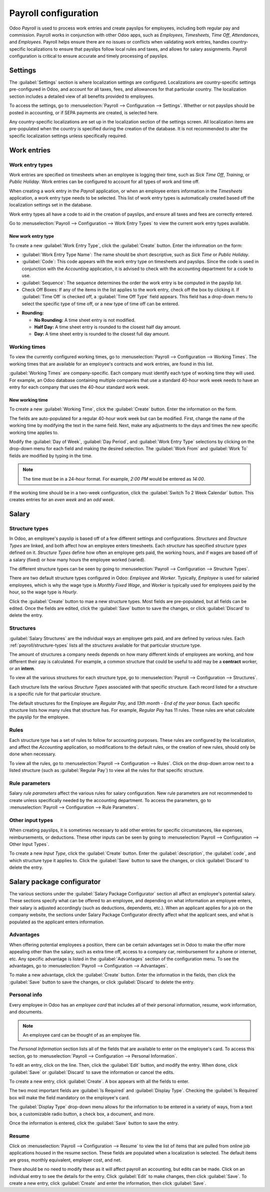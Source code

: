 =====================
Payroll configuration
=====================

Odoo *Payroll* is used to process work entries and create payslips for employees, including both
regular pay and commission. Payroll works in conjunction with other Odoo apps, such as *Employees*,
*Timesheets*, *Time Off*, *Attendances*, and *Employees*. Payroll helps ensure there are no issues
or conflicts when validating work entries, handles country-specific localizations to ensure that
payslips follow local rules and taxes, and allows for salary assignments. Payroll configuration is
critical to ensure accurate and timely processing of payslips.

Settings
========

The :guilabel:`Settings` section is where localization settings are configured. Localizations are
country-specific settings pre-configured in Odoo, and account for all taxes, fees, and allowances
for that particular country.  The localization section includes a detailed view of all benefits
provided to employees.

To access the settings, go to :menuselection:`Payroll --> Configuration --> Settings`. Whether or
not payslips should be posted in accounting, or if SEPA payments are created, is selected here.

.. image:: configuration/payroll-settings.png
   :align: center
   :alt: Settings available for payroll.

Any country-specific localizations are set up in the localization section of the settings screen.
All localization items are pre-populated when the country is specified during the creation of the
database. It is not recommended to alter the specific localization settings unless specifically
required.

Work entries
============

Work entry types
----------------

Work entries are specified on timesheets when an employee is logging their time, such as `Sick Time
Off`, `Training`, or `Public Holiday`. Work entries can be configured to account for all types of
work and time off.

When creating a work entry in the *Payroll* application, or when an employee enters information in
the *Timesheets* application, a work entry type needs to be selected. This list of work entry types
is automatically created based off the localization settings set in the database.

Work entry types all have a code to aid in the creation of payslips, and ensure all taxes and fees
are correctly entered.

Go to :menuselection:`Payroll --> Configuration --> Work Entry Types` to view the current work entry
types available.

.. image:: configuration/work-entry-types.png
   :align: center
   :alt: List of all work entry types currently available.

New work entry type
~~~~~~~~~~~~~~~~~~~

To create a new :guilabel:`Work Entry Type`, click the :guilabel:`Create` button. Enter the
information on the form:

- :guilabel:`Work Entry Type Name`: The name should be short descriptive, such as `Sick Time` or
  `Public Holiday`.

- :guilabel:`Code`: This code appears with the work entry type on timesheets and payslips. Since
  the code is used in conjunction with the *Accounting* application, it is advised to check with
  the accounting department for a code to use.

- :guilabel:`Sequence`: The sequence determines the order the work entry is be computed in the
  payslip list.

- Check Off Boxes: If any of the items in the list applies to the work entry, check off
  the box by clicking it. If :guilabel:`Time Off` is checked off, a :guilabel:`Time Off Type` field
  appears. This field has a drop-down menu to select the specific type of time off, or a new type of time
  off can be entered.

.. image:: configuration/new-work-entry.png
   :align: center
   :alt: New work entry type box.

- **Rounding:**

  - **No Rounding:** A time sheet entry is not modified.
  - **Half Day:** A time sheet entry is rounded to the closest half day amount.
  - **Day:**  A time sheet entry is rounded to the closest full day amount.

.. example::
   If an employee enters a time of 5.5 hours on a timesheet, and :guilabel:`Rounding` is set to
   :guilabel:`No Rounding`, the entry remains 5.5 hours. If :guilabel:`Rounding` is set to
   :guilabel:`Half Day`, the entry is changed to 4 hours. If it is set to :guilabel:`Day`, it is
   changed to 8 hours.

Working times
-------------

To view the currently configured working times, go to :menuselection:`Payroll --> Configuration -->
Working Times`. The working times that are available for an employee's contracts and work entries,
are found in this list.

:guilabel:`Working Times` are company-specific. Each company must identify each type of working time
they will used. For example, an Odoo database containing multiple companies that use a standard
40-hour work week needs to have an entry for each company that uses the 40-hour standard work week.

.. image:: configuration/working-times.png
   :align: center
   :alt: All working times currently set up in the database.

New working time
~~~~~~~~~~~~~~~~

To create a new :guilabel:`Working Time`, click the :guilabel:`Create` button. Enter the information
on the form.

.. image:: configuration/new-working-times.png
   :align: center
   :alt: New working type box.

The fields are auto-populated for a regular 40-hour work week but can be modified. First, change the
name of the working time by modifying the text in the name field. Next, make any adjustments to the
days and times the new specific working time applies to.

Modify the :guilabel:`Day of Week`, :guilabel:`Day Period`, and :guilabel:`Work Entry Type`
selections by clicking on the drop-down menu for each field and making the desired selection. The
:guilabel:`Work From` and :guilabel:`Work To` fields are modified by typing in the time.

.. note::
   The time must be in a 24-hour format. For example, `2:00 PM` would be entered as `14:00`.

If the working time should be in a two-week configuration, click the :guilabel:`Switch To 2 Week
Calendar` button. This creates entries for an *even week* and an *odd week*.

Salary
======

.. _payroll/structure-types:

Structure types
---------------

In Odoo, an employee's payslip is based off of a few different
settings and configurations. *Structures* and *Structure Types* are linked, and both affect how an
employee enters timesheets. Each *structure* has specified *structure types* defined on it.
*Structure Types* define how often an employee gets paid, the working hours, and if wages are based
off of a salary (fixed) or how many hours the employee worked (varied).

The different structure types can be seen by going to :menuselection:`Payroll --> Configuration -->
Structure Types`.

There are two default structure types configured in Odoo: *Employee* and *Worker*. Typically,
*Employee* is used for salaried employees, which is why the wage type is *Monthly Fixed Wage*,
and *Worker* is typically used for employees paid by the hour, so the  wage type is *Hourly*.

.. image:: configuration/structure-type.png
   :align: center
   :alt: List of all structure types.

Click the :guilabel:`Create` button to mae a new structure types. Most fields are pre-populated, but
all fields can be edited. Once the fields are edited, click the :guilabel:`Save` button to save the
changes, or click :guilabel:`Discard` to delete the entry.

.. image:: configuration/new-structure.png
   :align: center
   :alt: New structure type box.

Structures
----------

:guilabel:`Salary Structures` are the individual ways an employee gets paid, and are defined by
various rules. Each :ref:`payroll/structure-types` lists all the *structures* available for that particular
structure type.

The amount of structures a company needs depends on how many different kinds of employees are
working, and how different their pay is calculated. For example, a common structure that could be
useful to add may be a **contract** worker, or an **intern**.

To view all the various structures for each structure type, go to :menuselection:`Payroll -->
Configuration --> Structures`.

.. image:: configuration/salary-structure.png
   :align: center
   :alt: All available salary structures.

Each structure lists the various *Structure Types* associated with that specific structure. Each
record listed for a structure is a specific rule for that particular structure.

The default structures for the Employee are *Regular Pay*, and *13th month - End of the year
bonus*. Each specific structure lists how many rules that structure has. For example, *Regular Pay*
has 11 rules. These rules are what calculate the payslip for the employee.

.. image:: configuration/structure-regular-pay-rules.png
   :align: center
   :alt: Salary structure details for Regular Pay.

Rules
-----

Each structure type has a set of rules to follow for accounting purposes. These rules are configured
by the localization, and affect the *Accounting* application, so modifications to the default rules,
or the creation of new rules, should only be done when necessary.

To view all the rules, go to :menuselection:`Payroll --> Configuration --> Rules`. Click on the
drop-down arrow next to a listed structure (such as :guilabel:`Regular Pay`) to view all the rules
for that specific structure.

.. image:: configuration/rules.png
   :align: center
   :alt: Rules for each salary structure type.

Rule parameters
---------------

Salary *rule parameters* affect the various rules for salary configuration. New rule parameters are
not recommended to create unless specifically needed by the accounting department. To access the
parameters, go to :menuselection:`Payroll --> Configuration --> Rule Parameters`.

Other input types
-----------------

When creating payslips, it is sometimes necessary to add other entries for specific circumstances,
like expenses, reimbursements, or deductions. These other inputs can be seen by going to
:menuselection:`Payroll --> Configuration --> Other Input Types`.

.. image:: configuration/other-input.png
   :align: center
   :alt: Other input types for payroll.

To create a new *Input Type*, click the :guilabel:`Create` button. Enter the
:guilabel:`description`, the :guilabel:`code`, and which structure type it applies to. Click the
:guilabel:`Save` button to save the changes, or click :guilabel:`Discard` to delete the entry.

.. image:: configuration/input-type-new.png
   :align: center
   :alt: Create a new Input Type.

Salary package configurator
===========================

The various sections under the :guilabel:`Salary Package Configurator` section all affect an
employee's potential salary. These sections specify what can be offered to an employee, and
depending on what information an employee enters, their salary is adjusted accordingly (such as
deductions, dependents, etc.). When an applicant applies for a job on the company website, the
sections under Salary Package Configurator directly affect what the applicant sees, and what is
populated as the applicant enters information.

Advantages
----------

When offering potential employees a position, there can be certain advantages set in Odoo to make
the offer more appealing other than the salary, such as extra time off, access to a company car,
reimbursement for a phone or internet, etc. Any specific advantage is listed in the
:guilabel:`Advantages` section of the configuration menu. To see the advantages, go to
:menuselection:`Payroll --> Configuration --> Advantages`.

.. image:: configuration/advantages.png
   :align: center
   :alt: Settings available for payroll.

To make a new advantage, click the :guilabel:`Create` button. Enter the information in the fields,
then click the :guilabel:`Save` button to save the changes, or click :guilabel:`Discard` to delete
the entry.

.. image:: configuration/new-advantage.png
   :align: center
   :alt: List of advantages employee's can have.

Personal info
-------------

Every employee in Odoo has an `employee card` that includes all of their personal information,
resume, work information, and documents.

.. note::
   An employee card can be thought of as an employee file.

The *Personal Information* section lists all of the fields that are available to enter on the
employee's card. To access this section, go to :menuselection:`Payroll --> Configuration -->
Personal Information`.

.. image:: configuration/personal-info.png
   :align: center
   :alt: Personal information that appear on employee cards to enter.

To edit an entry, click on the line. Then, click the :guilabel:`Edit` button, and modify the entry.
When done, click :guilabel:`Save` or :guilabel:`Discard` to save the information or cancel the
edits.

To create a new entry, click :guilabel:`Create`. A box appears with all the fields to enter.

.. image:: configuration/personal-new.png
   :align: center
   :alt: New personal information entry.

The two most important fields are :guilabel:`Is Required` and :guilabel:`Display Type`. Checking
the :guilabel:`Is Required` box will make the field mandatory on the employee's card.

The :guilabel:`Display Type` drop-down menu allows for the information to be entered in a variety of
ways, from a text box, a customizable radio button, a check box, a document, and more.

Once the information is entered, click the :guilabel:`Save` button to save the entry.

Resume
------

Click on :menuselection:`Payroll --> Configuration --> Resume` to view the list of items that are
pulled from online job applications housed in the resume section. These fields are populated when a
localization is selected. The default items are gross, monthly equivalent, employer cost, and net.

.. image:: configuration/resume.png
   :align: center
   :alt: The list of items in the resume section related to payroll.

There should be no need to modify these as it will affect payroll an accounting, but edits can be
made. Click on an individual entry to see the details for the entry. Click :guilabel:`Edit` to make
changes, then click :guilabel:`Save`. To create a new entry, click :guilabel:`Create` and enter the
information, then click :guilabel:`Save`.
